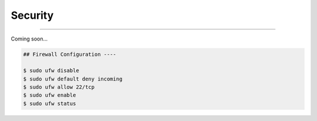 Security
=========================

|admin|

.. |admin| image:: https://img.shields.io/static/v1?label=-&message=Admin%20only&color=red&logo=ubuntu&style=flat-square

-----

Coming soon...



.. code-block:: shell

  ## Firewall Configuration ----

  $ sudo ufw disable
  $ sudo ufw default deny incoming
  $ sudo ufw allow 22/tcp
  $ sudo ufw enable
  $ sudo ufw status
